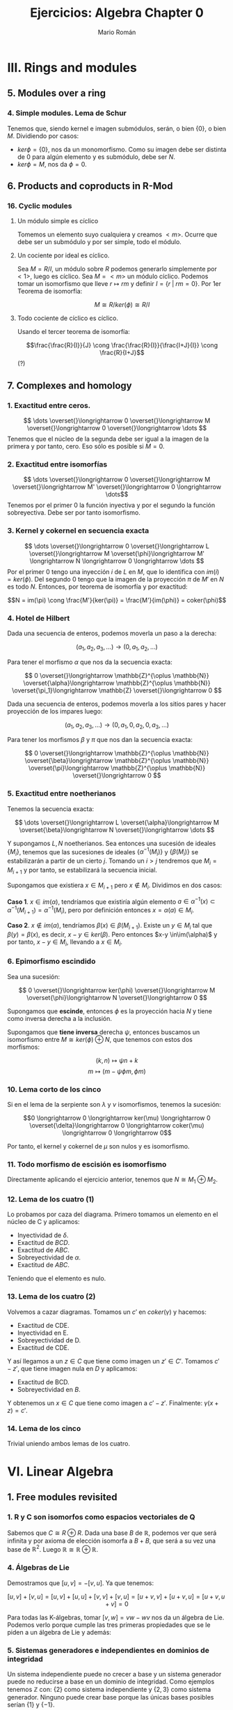 #+TITLE: Ejercicios: Algebra Chapter 0
#+AUTHOR: Mario Román
#+OPTIONS: num:nil

* III. Rings and modules
** 5. Modules over a ring
*** 4. Simple modules. Lema de Schur
Tenemos que, siendo kernel e imagen submódulos, serán,
o bien $\{0\}$, o bien $M$. Dividiendo por casos:
 - $ker \phi = \{0\}$, nos da un monomorfismo. Como su imagen debe ser
   distinta de $0$ para algún elemento y es submódulo, debe ser $N$.
 - $ker \phi = M$, nos da $\phi = 0$.

** 6. Products and coproducts in R-Mod
*** 16. Cyclic modules
**** Un módulo simple es cíclico
Tomemos un elemento suyo cualquiera y
creamos $<m>$. Ocurre que debe ser un submódulo y por ser simple, todo
el módulo.

**** Un cociente por ideal es cíclico.
Sea $M = R/I$, un módulo sobre $R$ podemos generarlo simplemente 
por $<1>$, luego es cíclico.
Sea $M=<m>$ un módulo cíclico. Podemos tomar un isomorfismo que lleve
$r \mapsto rm$ y definir $I = \{r\;|\;rm=0\}$. Por 1er Teorema de isomorfía:

\[M \cong R/ker(\phi) \cong R/I\]

**** Todo cociente de cíclico es cíclico.
Usando el tercer teorema de isomorfía:

\[\frac{\frac{R}{I}}{J} \cong \frac{\frac{R}{I}}{\frac{I+J}{I}} \cong \frac{R}{I+J}\] (?)

** 7. Complexes and homology
*** 1. Exactitud entre ceros.
\[ \dots \overset{}\longrightarrow 0 \overset{}\longrightarrow M \overset{}\longrightarrow 0 \overset{}\longrightarrow \dots \]
Tenemos que el núcleo de la segunda debe ser igual a la imagen de la primera y
por tanto, cero. Eso sólo es posible si $M=0$.

*** 2. Exactitud entre isomorfías
    \[ \dots \overset{}\longrightarrow 0 \overset{}\longrightarrow M \overset{}\longrightarrow M' \overset{}\longrightarrow 0 \longrightarrow \dots\]
Tenemos por el primer 0 la función inyectiva y por el segundo la función 
sobreyectiva. Debe ser por tanto isomorfismo.

*** 3. Kernel y cokernel en secuencia exacta
    \[ \dots \overset{}\longrightarrow 0 \overset{}\longrightarrow L \overset{}\longrightarrow M 
    \overset{\phi}\longrightarrow M' \longrightarrow N \longrightarrow 0 \longrightarrow \dots \]
Por el primer 0 tengo una inyección $i$ de $L$ en $M$, que lo identifica con
$im(i) = ker(\phi)$. Del segundo 0 tengo que la imagen de la proyección $\pi$ de
$M'$ en $N$ es todo $N$. Entonces, por teorema de isomorfía y por exactitud:

\[N = im(\pi) \cong \frac{M'}{ker(\pi)} = \frac{M'}{im(\phi)} = coker(\phi)\]

*** 4. Hotel de Hilbert
Dada una secuencia de enteros, podemos moverla un paso a la derecha:

\[(a_1,a_2,a_3,\dots) \longrightarrow (0,a_1,a_2,\dots)\] 

Para tener el morfismo $\alpha$ que nos da la secuencia exacta:

\[ 0 \overset{}\longrightarrow \mathbb{Z}^{\oplus \mathbb{N}} \overset{\alpha}\longrightarrow \mathbb{Z}^{\oplus \mathbb{N}} \overset{\pi_1}\longrightarrow \mathbb{Z} \overset{}\longrightarrow 0 \]

Dada una secuencia de enteros, podemos moverla a los sitios pares y hacer
proyección de los impares luego:

\[(a_1,a_2,a_3,\dots) \longrightarrow (0,a_1,0,a_2,0,a_3,\dots)\]

Para tener los morfismos $\beta$ y $\pi$ que nos dan la secuencia exacta:

\[ 0 \overset{}\longrightarrow \mathbb{Z}^{\oplus \mathbb{N}} \overset{\beta}\longrightarrow \mathbb{Z}^{\oplus \mathbb{N}} \overset{\pi}\longrightarrow \mathbb{Z}^{\oplus \mathbb{N}} \overset{}\longrightarrow 0 \] 

*** 5. Exactitud entre noetherianos
Tenemos la secuencia exacta:

\[ \dots \overset{}\longrightarrow L \overset{\alpha}\longrightarrow M \overset{\beta}\longrightarrow N \overset{}\longrightarrow \dots \]

Y supongamos $L,N$ noetherianos. Sea entonces una sucesión de ideales \(\{M_i\}\),
tenemos que las sucesiones de ideales \(\{\alpha^{-1}(M_i)\}\) y \(\{\beta(M_i)\}\) se estabilizarán
a partir de un cierto $j$. Tomando un $i > j$ tendremos que $M_i = M_{i+1}$ y por tanto,
se estabilizará la secuencia inicial.

Supongamos que existiera $x \in M_{i+1}$ pero $x \notin M_i$. Dividimos en dos casos:

*Caso 1*. $x \in im(\alpha)$, tendríamos que existiría algún elemento 
$a \in \alpha^{-1}(x) \subset \alpha^{-1}(M_{i+1}) = \alpha^{-1}(M_{i})$, pero por definición entonces $x = \alpha(a) \in M_i$.

*Caso 2*. $x \notin im(\alpha)$, tendríamos $\beta(x) \in \beta(M_{i+1})$. Existe un $y \in M_i$ tal que 
$\beta(y) = \beta(x)$, es decir, $x-y \in ker(\beta)$. Pero entonces $x-y \in\im(\alpha)$ y por tanto,
$x-y \in M_i$, llevando a $x\in M_i$.

*** 6. Epimorfismo escindido
Sea una sucesión:

\[ 0 \overset{}\longrightarrow ker(\phi) \overset{}\longrightarrow M \overset{\phi}\longrightarrow N \overset{}\longrightarrow 0 \]

Supongamos que *escinde*, entonces $\phi$ es la proyección hacia $N$ y tiene
como inversa derecha a la inclusión.

Supongamos que *tiene inversa* derecha $\psi$, entonces buscamos un isomorfismo
entre $M \cong ker(\phi) \oplus N$, que tenemos con estos dos morfismos:

\[(k,n) \mapsto \psi n + k\]
\[m \mapsto (m-\psi \phi m, \phi m)\]

*** 10. Lema corto de los cinco 
Si en el lema de la serpiente son $\lambda$ y $\nu$ isomorfismos, tenemos la sucesión:

\[0 \longrightarrow 0 \longrightarrow ker(\mu) \longrightarrow 0 \overset{\delta}\longrightarrow
  0 \longrightarrow coker(\mu) \longrightarrow 0 \longrightarrow 0\]

Por tanto, el kernel y cokernel de $\mu$ son nulos y es isomorfismo.

*** 11. Todo morfismo de escisión es isomorfismo
Directamente aplicando el ejercicio anterior, tenemos que $N \cong M_1 \oplus M_2$.

*** 12. Lema de los cuatro (1)
Lo probamos por caza del diagrama. Primero tomamos un elemento en el núcleo
de C y aplicamos:

- Inyectividad de $\delta$. 
- Exactitud de $BCD$.
- Exactitud de $ABC$.
- Sobreyectividad de $\alpha$.
- Exactitud de $ABC$.

Teniendo que el elemento es nulo.

*** 13. Lema de los cuatro (2)
Volvemos a cazar diagramas. Tomamos un $c'$ en $coker(\gamma)$ y hacemos:

- Exactitud de CDE.
- Inyectividad en E.
- Sobreyectividad de D.
- Exactitud de CDE.

Y así llegamos a un $z \in C$ que tiene como imagen un $z' \in C'$. Tomamos $c'-z'$,
que tiene imagen nula en $D$ y aplicamos:

- Exactitud de BCD.
- Sobreyectividad en $B$.

Y obtenemos un $x \in C$ que tiene como imagen a $c'-z'$. Finalmente: $\gamma(x+z) = c'$.

*** 14. Lema de los cinco
Trivial uniendo ambos lemas de los cuatro.

* VI. Linear Algebra
** 1. Free modules revisited
*** 1. R y C son isomorfos como espacios vectoriales de Q
Sabemos que $C \cong R \oplus R$. Dada una base $B$ de $\mathbb{R}$, podemos ver que será
infinita y por axioma de elección isomorfa a $B+B$, que será a su
vez una base de $\mathbb{R}^2$. Luego $\mathbb{R} \cong \mathbb{R} \oplus \mathbb{R}$.

*** 4. Álgebras de Lie
Demostramos que $[u,v] = -[v,u]$. Ya que tenemos:

$$[u,v] + [v,u] = [u,v] + [u,u] + [v,v] + [v,u] = [u+v,v] + [u+v,u] = [u+v,u+v] = 0$$

Para todas las K-álgebras, tomar $[v,w] = vw-wv$ nos da un álgebra de Lie.
Podemos verlo porque cumple las tres primeras propiedades que se le piden a un
álgebra de Lie y además:

\begin{align*}
[[u,v],w] + [[v,w],u] + [[w,u],v] & = \\
(uvw-vuw-wuv+wvu) &+\\
(vwu-wvu-uvw+uwv) &+\\
(wuv-uwv-vwu+vuw) &=\\
0
\end{align*}

*** 5. Sistemas generadores e independientes en dominios de integridad
Un sistema independiente puede no crecer a base y un sistema generador
puede no reducirse a base en un dominio de integridad. Como ejemplos
tenemos $\mathbb{Z}$ con: {2} como sistema independiente y $\{2,3\}$ como sistema generador.
Ninguno puede crear base porque las únicas bases posibles serían $\{1\}$ y $\{-1\}$.

*** 13. Un grupo abeliano con endomorfismos de característica 0.
Si tiene endomorfismos que forman un cuerpo de característica 0, podemos
identificar $\mathbb{Z}$ con los endomorfismos por propiedad universal y
luego podemos extenderlo por contener $Q$ las inversas. De otro modo, 
$Q$ es inicial en la categoría de cuerpos de característica 0, así, hay
forma de identificarlo con endomorfismos del cuerpo.

Así, nuestro grupo $A$ es espacio vectorial sobre $Q$. Y es de dimensión 1,
porque si tuviera dimensión mayor y una base de más de un elemento, colapsar
dos elementos de la base en uno sería un endomorfismo sin inversa.

*** 14. La potencia de un isomorfismo estabiliza kernel e imagen.
Tenemos que $ker(\phi^n) \subset ker(\phi^{n+1})$ y que dos subespacios contenidos de la misma
dimensión deben ser iguales. Por tanto, la dimensión debe crecer o estabilizarse
a cada paso. Si la dimensión es finita debe estabilizarse en algún punto.

Por otro lado, tenemos que las imágenes deben estabilizarse en dimensión
para tener $ker(\phi^n) \oplus im(\phi^{n+1}) = V$. Y entonces, para que el kernel no crezca,
ninguno de los vectores que forman la base de $im(\phi^n)$ pueden tener como
imagen algo que esté en $ker(\phi)$, así que vuelven a tener como imagen algo en
$im(\phi^{n+1})$, que debe estar contenido en $im(\phi^n)$ y ser de la misma
dimensión.


** 2. Homomorphisms of free modules I
*** 1. Grupo isomorfo a la suma
Tenemos que:

\[
\left( \begin{matrix} 1 & 0 \\ r & 1 \end{matrix} \right)
\left( \begin{matrix} 1 & 0 \\ p & 1 \end{matrix} \right) =
\left( \begin{matrix} 1 & 0 \\ r+p & 1 \end{matrix} \right)
\]

Luego la proyección del tercer elemento es un isomorfismo
de grupos.

*** 6. Row echelon form
Cuando trabajamos en un cuerpo podemos pasar a /row echelon form/ usando
los siguientes pasos:

 - Pasamos el primer elemento no nulo a la fila más alta.
 - Lo hacemos uno con su inversa y reducimos toda la columna restante.
 - Hacemos lo mismo con la submatriz a la derecha y debajo de ese 1.

Esto debe dejarnos sólo ceros debajo y encima de los 1 pivotes.


** 4. Presentations and resolutions
*** 1. Tor(M) es submódulo de M cuando R es dominio de integridad.
Tenemos $Tor(M) = \{ m | \exists r \in R : r \neq 0, rm = 0\}$, y siendo dos elementos $m,n$ en $Tor(M)$, 
que cumplen que $rm = 0$ y $qn = 0$, podemos
ver que su suma será cerrada y que el producto por $r\in R$ será cerrado cuando
$R$ es conmutativo:

 - $rq(m+n) = rqm+qrn = 0+0 = 0$
 - $r(pm) = p(rm) = 0$

Usando aquí que es dominio de integridad y por tanto $rq \neq 0$.

*** 2. Hom(M,N) es libre de torsión cuando lo es N.
Supongamos que no lo fuera, existiría un $f \in Hom_R(M,N)$ tal que 
$rf = 0$ para algún $r$ no divisor de $0$. Pero entonces, esto haría
que en el anillo $N$ existiese $rf(m) = 0$ para cualquier $m$, y por 
ser libre de torsión, se tendría $f(m) = 0$ para todo $m$.
Luego $f=0$.

En particular $Hom_R(M,R)$ es libre de torsión.

*** 4. Propiedades del anulador
Suponiendo $p,q \in Ann(R)$, tenemos que para todo $m \in M$ se tendrá
$pm=0$ y $qm=0$. Por lo tanto $(p+q)m=0$ y $rpm = 0$, haciéndolo ideal.

**** M de torsión si y sólo si el anulador es no nulo.
Si $Ann(M) \neq 0$, existe un elemento de $R$ que anula todo $M$, como
además $R$ es dominio de integridad, este elemento no será divisor de 0, y $M$
será torsión. Si $M$ es torsión y finitamente generado, tendrá un elemento
$r_i$ que anulará cada uno de sus generadores $m_i$. Siendo $R$ conmutativo,
el elemento producto estará en el anulador

                     \[
\prod_{i} r_i
\] 

Nótese que si quitamos la condición de que $M$ sea finitamente generado, existen
módulos como \(\mathbb{Z}_2 \oplus \mathbb{Z}_4 \oplus \mathbb{Z}_8 \dots\) que son torsión porque todo elemento se anula pero
tienen anulador vacío porque no existen elementos que anulen todo el módulo.

*** 13. Complejo de Koszul

**** Es un complejo.
Comprobamos que es un complejo viendo que las siguientes composiciones son $0$:

 - \(d_1 \circ d_2 (t) = bta - atb = 0\)
 - \(\pi \circ d_1 (r,s) = (ra+sb)\ mod(a,b)) = 0 \)

**** Es un complejo exacto cuando la secuencia es regular.
Y comprobamos que es exacto en el caso en el que la secuencia es regular viendo
que:

- \(ker(d_2) = 0\), ya que $a$ no es divisor de cero.
- \(ker(d_1) = <(b,-a)>\). Tenemos que $b$ no es divisor de cero módulo $a$, así, para que
  sea linealmente dependiente con $a$ necesitamos algo que sea cero módulo $a$. Este
  caso requiere $s$ múltiplo de $a$. Esto requiere estar dentro del ideal generado por
  $(b,-a)$.
- Que la imagen de $d_1$ es el núcleo de $\pi$ y que la proyección es sobreyectiva
  es trivial.

*** 14. Complejo de Koszul en el caso de 3 elementos
**** Es un complejo
Volvemos a comprobar que las composiciones son nulas. Tenemos de hecho que:

\[d_2 \circ d_1 = d_3 \circ d_2 = 0\]

Y que la proyección coincide con el generado por $d_1$.

**** Es un complejo exacto cuando la secuencia es regular
Otra vez, como $c$ no es divisor de cero módulo $(a,b)$, tenemos que el kernel
de $d_3$ es nulo. De la misma forma, se tiene que el $ker(d_2)=im(d_3)$, aplicando
en cada caso el no ser divisor de cero. Vuelve a tenerse una ecuación similar
que demuestra $ker(d_1) = im(d_2)$. El caso de la proyección es trivial.
*** 15. Resolución de Z sobre Z[x,y]
Podemos encontrar una resolución como:

\[0 \longrightarrow 
\mathbb{Z}[x,y] \overset{\phi} \longrightarrow 
\mathbb{Z}[x,y]^2 \overset{\delta} \longrightarrow 
\mathbb{Z}[x,y] \overset{\pi} \longrightarrow 
\mathbb{Z} \longrightarrow 0 \]

Donde $\pi$ es un morfismo que cancela $x,y$. $\delta$ es un morfismo que lleva
cada una de las copias del $1$ a $x$ e $y$. Finalmente, $\phi$ es monomorfismo
que lleva $1$ a $(y,-x)$ que es generador de $ker(\delta)$.


* VIII. Linear algebra, reprise
** 1. Preliminaries, reprise
*** 1.2. Funtor plenamente fiel respeta isomorfías 
Sea ${\cal F}(A) \cong {\cal F}(B)$, gracias a dos morfismos inversos $\alpha,\beta$. Como
el funtor es pleno, existen dos morfismos preimagen de ambos
llamados $\alpha',\beta'$ y tenemos que:

\[{\cal F}(\alpha' \circ \beta') = \alpha \circ \beta = 1\]

Por ser fiel, debemos tener $\alpha' \circ \beta' = 1$.
*** 1.3. Acción de grupo como funtor
Sea $G$ un grupo. Su acción sobre un objeto $C$ será un morfismo que
envíe cada elemento del grupo a un isomorfismo de $C$. Es decir, un
homomorfismo de grupos:

\[(G,\ast) \longrightarrow (Aut(C),\circ)\]

Pero como podemos ver $G$ como un objeto tal que cada uno de sus elementos
sea un isomorfismo, tenemos claramente un isomorfismo:

\[(Aut(G),\circ) \cong (G,\ast) \longrightarrow (Aut(C),\circ)\]

Y podemos definir el funtor que lleva $G$ a $C$ y que lleva cada endomorfismo
de $G$ a uno de $C$.

*** 1.17. Compleción de un álgebra
Tenemos que los $R/I^n$ son módulos en R-Mod, por tanto, la cadena siguiente
tendrá límite. Donde los morfismos serán las inclusiones naturales:

\[\dots \longrightarrow R/I^3 \longrightarrow R/I^2 \longrightarrow R/I \]

Ese límite lo llamamos $R_I$, y es el submódulo de secuencias coherentes de $\prod_i R/I^i$.
Es decir, un elemento suyo es una secuencia tal que cada elemento es la proyección
del siguiente. Este submódulo es conmutativo porque lo es el producto de todos los módulos.

Podemos incluir $R$ en $R_I$ llevando el $1$ a $(1,1,1,\dots)$. Y esto conmutará con las
proyecciones naturales que nos daba la propiedad universal.
Para que $x$ se anule al incluirlo en $R_I$ desde $R$, necesitamos que todas las proyecciones
de su imagen sean $0$, así que necesitamos que pertenezca a $I_n$ para cada $n$.

*** 1.19. Enteros p-ádicos
Llamamos enteros p-ádicos al límite $\mathbb{Z}_p = \varprojlim \mathbb{Z}/p^i\mathbb{Z}$, y números p-ádicos a su cuerpo de fracciones
$\mathbb{Q}_p$. Por definición, un entero p-ádico es una secuencia de enteros $\{a_i\}$ tales que:

\[ a_s \equiv a_r  \mod (p^s)\]

Para cualesquiera $s \leq r$. De otra forma, cada entero tiene una expansión única:

\[ A = b_0 + b_1 p + b_2 p^2 + b_3 p^3 + \dots\]

Donde $b_i < p$. Esto es así porque dada una secuencia $(a_i)$, tenemos la igualdad:

\[b_0 = a_0\]
\[b_i p^i + a_{i+1} = a_i\]

Y se puede construir una desde la otra usando que $a_i - a_{i+1} \equiv_{p^i} 0$. 

A partir de aquí podemos hacer aritmética como usualmente desde estos desarrollos de los
números p-ádicos.
** 2. Tensor products, and the Tor functors
*** 2.14. Tor en 0 es el producto tensor
La definición inicial de Tor es como:

\[Tor^R_i(M,N) = H_i(M_\bullet \otimes N)\]

Y como tenemos que el complejo $M_\bullet \otimes N$ es el siguiente,
siendo $S_0$ una base de $M$, y $S_1$ base de las relaciones de $M$:

\[ \dots \overset{}\longrightarrow N^{\oplus S_2} 
\overset{\phi_2}\longrightarrow N^{\oplus S_1} 
\overset{\phi_1}\longrightarrow N^{\oplus S_0} 
\overset{}\longrightarrow 0 \]

Que ha salido de tensar el siguiente complejo exacto:

\[ \dots \overset{}\longrightarrow R^{\oplus S_1} \overset{\psi_2}\longrightarrow R^{\oplus S_0} \overset{\psi_1}\longrightarrow M \overset{}\longrightarrow 0 \]

Tenemos que:

\[H_i(M_\bullet \otimes N) \cong \frac{N^{\otimes S_0}}{im(\phi_1)} \cong \frac{R^{\otimes S_0}}{im(\psi_1)} \otimes N \cong M \otimes N \]

Donde usamos la exactitud de la segunda secuencia con el primer teorema de isomorfía
y el hecho de que el functor $\otimes N$ respeta los colímites y por tanto el cociente, que puede
verse como coecualizador. TODO: Comprobar que es correcto en StackOverflow.


